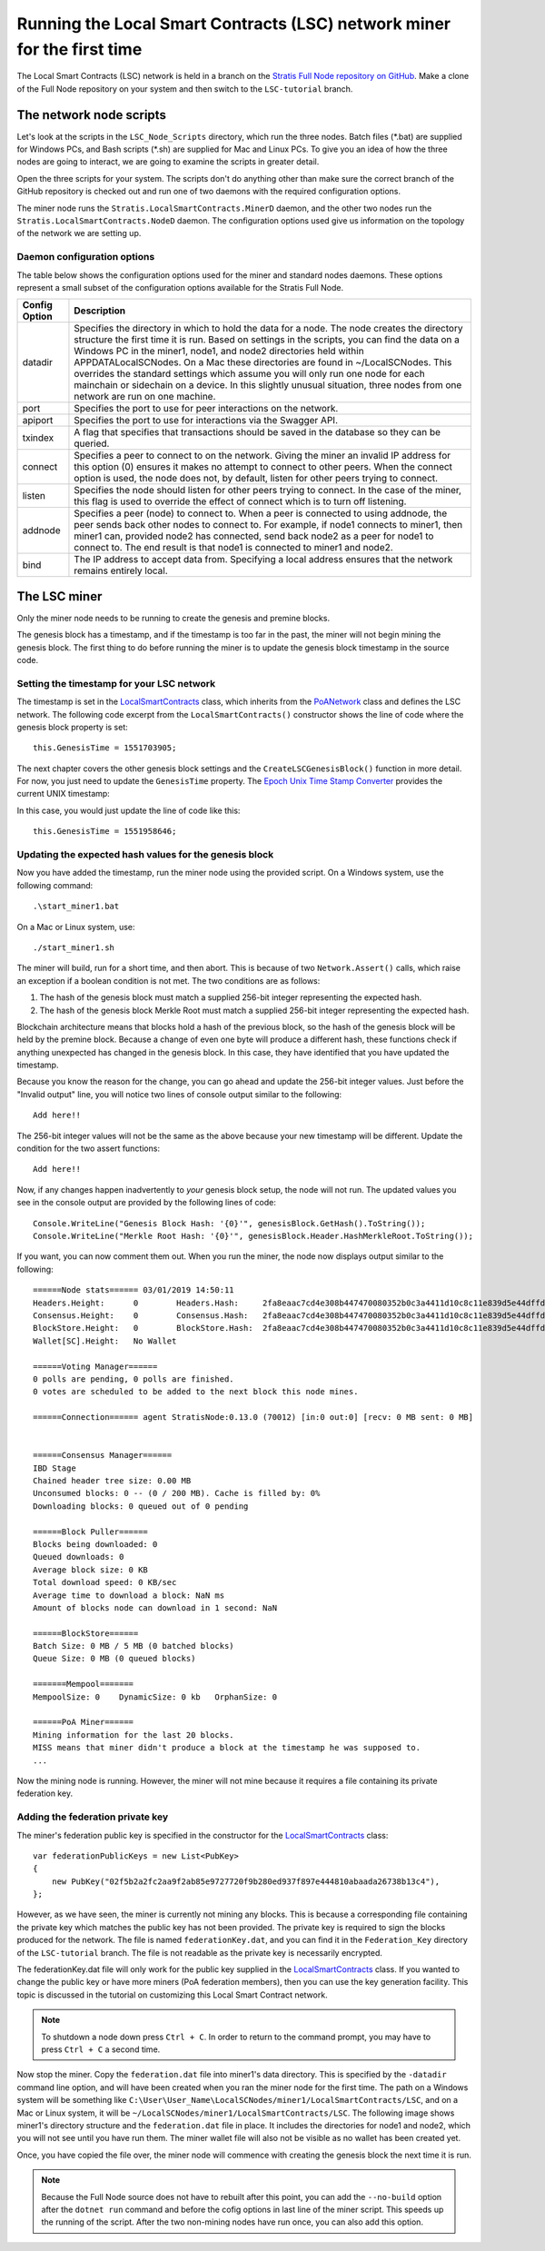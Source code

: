 ***************************************************************************
Running the Local Smart Contracts (LSC) network miner for the first time  
***************************************************************************

The Local Smart Contracts (LSC) network is held in a branch on the `Stratis Full Node repository on GitHub <https://github.com/stratisproject/StratisBitcoinFullNode>`_. Make a clone of the Full Node repository on your system and then switch to the ``LSC-tutorial`` branch.

The network node scripts
=========================

Let's look at the scripts in the ``LSC_Node_Scripts`` directory, which run the three nodes. Batch files (\*.bat) are supplied for Windows PCs, and Bash scripts (\*.sh) are supplied for Mac and Linux PCs. To give you an idea of how the three nodes are going to interact, we are going to examine the scripts in greater detail. 

Open the three scripts for your system. The scripts don't do anything other than make sure the correct branch of the GitHub repository is checked out and run one of two daemons with the required configuration options.

The miner node runs the ``Stratis.LocalSmartContracts.MinerD`` daemon, and the other two nodes run the ``Stratis.LocalSmartContracts.NodeD`` daemon. The configuration options used give us information on the topology of the network we are setting up.

Daemon configuration options
-------------------------------

The table below shows the configuration options used for the miner and standard nodes daemons. These options represent a small subset of the configuration options available for the Stratis Full Node.

+---------------+-------------------------------------------------------------------------------------------------------------------------------------------------------------------------------------------------------------------------------------------------------------------------------------------------------------------------------------------------------------------------------------------------------------------------------------------------------------------------------------------------------------------------------------------------------------------+
| Config Option | Description                                                                                                                                                                                                                                                                                                                                                                                                                                                                                                                                                       |
+===============+===================================================================================================================================================================================================================================================================================================================================================================================================================================================================================================================================================================+
| datadir       | Specifies the directory in which to hold the data for a node. The node creates the directory structure the first time it is run. Based on settings in the scripts, you can find the data on a Windows PC in the miner1, node1, and node2 directories held within APPDATA\LocalSCNodes. On a Mac these directories are found in ~/LocalSCNodes. This overrides the standard settings which assume you will only run one node for each mainchain or sidechain on a device. In this slightly unusual situation, three nodes from one network are run on one machine. |
+---------------+-------------------------------------------------------------------------------------------------------------------------------------------------------------------------------------------------------------------------------------------------------------------------------------------------------------------------------------------------------------------------------------------------------------------------------------------------------------------------------------------------------------------------------------------------------------------+
| port          | Specifies the port to use for peer interactions on the network.                                                                                                                                                                                                                                                                                                                                                                                                                                                                                                   |
+---------------+-------------------------------------------------------------------------------------------------------------------------------------------------------------------------------------------------------------------------------------------------------------------------------------------------------------------------------------------------------------------------------------------------------------------------------------------------------------------------------------------------------------------------------------------------------------------+
| apiport       | Specifies the port to use for interactions via the Swagger API.                                                                                                                                                                                                                                                                                                                                                                                                                                                                                                   |
+---------------+-------------------------------------------------------------------------------------------------------------------------------------------------------------------------------------------------------------------------------------------------------------------------------------------------------------------------------------------------------------------------------------------------------------------------------------------------------------------------------------------------------------------------------------------------------------------+
| txindex       | A flag that specifies that transactions should be saved in the database so they can be queried.                                                                                                                                                                                                                                                                                                                                                                                                                                                                   |
+---------------+-------------------------------------------------------------------------------------------------------------------------------------------------------------------------------------------------------------------------------------------------------------------------------------------------------------------------------------------------------------------------------------------------------------------------------------------------------------------------------------------------------------------------------------------------------------------+
| connect       | Specifies a peer to connect to on the network. Giving the miner an invalid IP address for this option (0) ensures it makes no attempt to connect to other peers. When the connect option is used, the node does not, by default, listen for other peers trying to connect.                                                                                                                                                                                                                                                                                        |
+---------------+-------------------------------------------------------------------------------------------------------------------------------------------------------------------------------------------------------------------------------------------------------------------------------------------------------------------------------------------------------------------------------------------------------------------------------------------------------------------------------------------------------------------------------------------------------------------+
| listen        | Specifies the node should listen for other peers trying to connect. In the case of the miner, this flag is used to override the effect of connect which is to turn off listening.                                                                                                                                                                                                                                                                                                                                                                                 |
+---------------+-------------------------------------------------------------------------------------------------------------------------------------------------------------------------------------------------------------------------------------------------------------------------------------------------------------------------------------------------------------------------------------------------------------------------------------------------------------------------------------------------------------------------------------------------------------------+
| addnode       | Specifies a peer (node) to connect to. When a peer is connected to using addnode, the peer sends back other nodes to connect to. For example, if node1 connects to miner1, then miner1 can, provided node2 has connected, send back node2 as a peer for node1 to connect to. The end result is that node1 is connected to miner1 and node2.                                                                                                                                                                                                                       |
+---------------+-------------------------------------------------------------------------------------------------------------------------------------------------------------------------------------------------------------------------------------------------------------------------------------------------------------------------------------------------------------------------------------------------------------------------------------------------------------------------------------------------------------------------------------------------------------------+
| bind          | The IP address to accept data from. Specifying a local address ensures that the network remains entirely local.                                                                                                                                                                                                                                                                                                                                                                                                                                                   |
+---------------+-------------------------------------------------------------------------------------------------------------------------------------------------------------------------------------------------------------------------------------------------------------------------------------------------------------------------------------------------------------------------------------------------------------------------------------------------------------------------------------------------------------------------------------------------------------------+

The LSC miner 
=================================

Only the miner node needs to be running to create the genesis and premine blocks.

The genesis block has a timestamp, and if the timestamp is too far in the past, the miner will not begin mining the genesis block. The first thing to do before running the miner is to update the genesis block timestamp in the source code.

Setting the timestamp for your LSC network
-------------------------------------------------------------

The timestamp is set in the `LocalSmartContracts <https://github.com/stratisproject/StratisBitcoinFullNode/blob/LSC-tutorial/src/Stratis.LocalSmartContracts.Networks/LocalSmartContractsNetwork.cs>`_ class, which inherits from the  `PoANetwork <https://github.com/stratisproject/StratisBitcoinFullNode/blob/LSC-tutorial/src/Stratis.Bitcoin.Features.PoA/PoANetwork.cs>`_ class and defines the LSC network. The following code excerpt from the ``LocalSmartContracts()`` constructor shows the line of code where the genesis block property is set:

::

    this.GenesisTime = 1551703905;

The next chapter covers the other genesis block settings and the ``CreateLSCGenesisBlock()`` function in more detail. For now, you just need to update the ``GenesisTime`` property. The `Epoch Unix Time Stamp Converter <https://www.unixtimestamp.com>`_ provides the current UNIX timestamp:

.. image:: UNIX_Timestamp.png
     :width: 900px
     :alt: UNIX Timestamp
     :align: center

In this case, you would just update the line of code like this:

::

    this.GenesisTime = 1551958646;

Updating the expected hash values for the genesis block
--------------------------------------------------------

Now you have added the timestamp, run the miner node using the provided script. On a Windows system, use the following command:

::

    .\start_miner1.bat

On a Mac or Linux system, use:

::

    ./start_miner1.sh

The miner will build, run for a short time, and then abort. This is because of two ``Network.Assert()`` calls, which raise an exception if a boolean condition is not met. The two conditions are as follows:

1. The hash of the genesis block must match a supplied 256-bit integer representing the expected hash.
2. The hash of the genesis block Merkle Root must match a supplied 256-bit integer representing the expected hash.

Blockchain architecture means that blocks hold a hash of the previous block, so the hash of the genesis block will be held by the premine block. Because a change of even one byte will produce a different hash, these functions check if anything unexpected has changed in the genesis block. In this case, they have identified that you have updated the timestamp.

Because you know the reason for the change, you can go ahead and update the 256-bit integer values. Just before the "Invalid output" line, you will notice two lines of console output similar to the following:

::

    Add here!!

The 256-bit integer values will not be the same as the above because your new timestamp will be different. Update the condition for the two assert functions:

::

    Add here!!

Now, if any changes happen inadvertently to *your* genesis block setup, the node will not run. The updated values you see in the console output are provided by the following lines of code:

::

    Console.WriteLine("Genesis Block Hash: '{0}'", genesisBlock.GetHash().ToString());
    Console.WriteLine("Merkle Root Hash: '{0}'", genesisBlock.Header.HashMerkleRoot.ToString());

If you want, you can now comment them out. When you run the miner, the node now displays output similar to the following:

::

    ======Node stats====== 03/01/2019 14:50:11
    Headers.Height:      0        Headers.Hash:     2fa8eaac7cd4e308b447470080352b0c3a4411d10c8c11e839d5e44dffd684c7
    Consensus.Height:    0        Consensus.Hash:   2fa8eaac7cd4e308b447470080352b0c3a4411d10c8c11e839d5e44dffd684c7
    BlockStore.Height:   0        BlockStore.Hash:  2fa8eaac7cd4e308b447470080352b0c3a4411d10c8c11e839d5e44dffd684c7
    Wallet[SC].Height:   No Wallet
    
    ======Voting Manager======
    0 polls are pending, 0 polls are finished.
    0 votes are scheduled to be added to the next block this node mines.
    
    ======Connection====== agent StratisNode:0.13.0 (70012) [in:0 out:0] [recv: 0 MB sent: 0 MB]
    
    
    ======Consensus Manager======
    IBD Stage
    Chained header tree size: 0.00 MB
    Unconsumed blocks: 0 -- (0 / 200 MB). Cache is filled by: 0%
    Downloading blocks: 0 queued out of 0 pending
    
    ======Block Puller======
    Blocks being downloaded: 0
    Queued downloads: 0
    Average block size: 0 KB
    Total download speed: 0 KB/sec
    Average time to download a block: NaN ms
    Amount of blocks node can download in 1 second: NaN
    
    ======BlockStore======
    Batch Size: 0 MB / 5 MB (0 batched blocks)
    Queue Size: 0 MB (0 queued blocks)
    
    =======Mempool=======
    MempoolSize: 0    DynamicSize: 0 kb   OrphanSize: 0   
    
    ======PoA Miner======
    Mining information for the last 20 blocks.
    MISS means that miner didn't produce a block at the timestamp he was supposed to.
    ...

Now the mining node is running. However, the miner will not mine because it requires a file containing its private federation key.

Adding the federation private key
-----------------------------------

The miner's federation public key is specified in the constructor for the  `LocalSmartContracts <https://github.com/stratisproject/StratisBitcoinFullNode/blob/LSC-tutorial/src/Stratis.LocalSmartContracts.Networks/LocalSmartContractsNetwork.cs>`_ class:

::

    var federationPublicKeys = new List<PubKey>
    {
        new PubKey("02f5b2a2fc2aa9f2ab85e9727720f9b280ed937f897e444810abaada26738b13c4"),
    };

However, as we have seen, the miner is currently not mining any blocks. This is because a corresponding file containing the private key which matches the public key has not been provided. The private key is required to sign the blocks produced for the network. The file is named ``federationKey.dat``, and you can find it in the ``Federation_Key`` directory of the ``LSC-tutorial`` branch. The file is not readable as the private key is necessarily encrypted.

The federationKey.dat file will only work for the public key supplied in the `LocalSmartContracts <https://github.com/stratisproject/StratisBitcoinFullNode/blob/LSC-tutorial/src/Stratis.LocalSmartContracts.Networks/LocalSmartContractsNetwork.cs>`_ class. If you wanted to change the public key or have more miners (PoA federation members), then you can use the key generation facility. This topic is discussed in the tutorial on customizing this Local Smart Contract network.

.. note:: To shutdown a node down press ``Ctrl + C``. In order to return to the command prompt, you may have to press ``Ctrl + C`` a second time.

Now stop the miner. Copy the ``federation.dat`` file into miner1's data directory. This is specified by the ``-datadir`` command line option, and will have been created when you ran the miner node for the first time. The path on a Windows system will be something like ``C:\User\User_Name\LocalSCNodes/miner1/LocalSmartContracts/LSC``, and on a Mac or Linux system, it will be ``~/LocalSCNodes/miner1/LocalSmartContracts/LSC``. The following image shows miner1's directory structure and the ``federation.dat`` file in place. It includes the directories for node1 and node2, which you will not see until you have run them. The miner wallet file will also not be visible as no wallet has been created yet.

.. image:: Directory_Structure.png
     :width: 900px
     :alt: UNIX Timestamp
     :align: center

Once, you have copied the file over, the miner node will commence with creating the genesis block the next time it is run.

.. note:: Because the Full Node source does not have to rebuilt after this point, you can add the ``--no-build`` option after the ``dotnet run`` command and before the cofig options in last line of the miner script. This speeds up the running of the script. After the two non-mining nodes have run once, you can also add this option. 

















